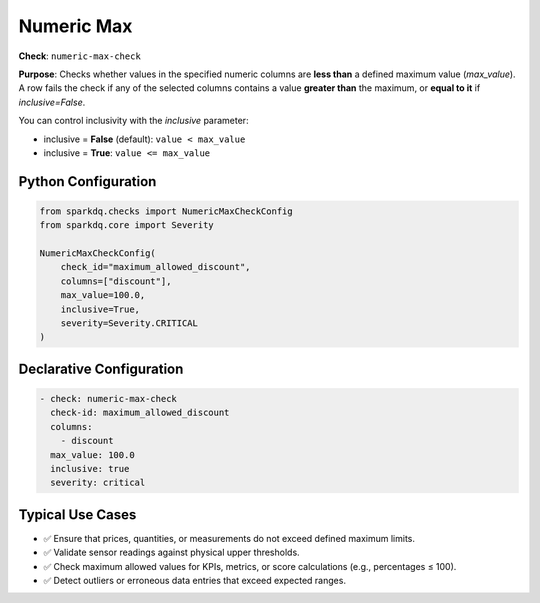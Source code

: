 .. _numeric-max-check:

Numeric Max
===========

**Check**: ``numeric-max-check``

**Purpose**:  
Checks whether values in the specified numeric columns are **less than** a defined maximum value (`max_value`).  
A row fails the check if any of the selected columns contains a value **greater than** the maximum, or **equal to it** if `inclusive=False`.

You can control inclusivity with the `inclusive` parameter:

- inclusive = **False** (default): ``value < max_value``
- inclusive = **True**: ``value <= max_value``

Python Configuration
--------------------

.. code-block:: python

   from sparkdq.checks import NumericMaxCheckConfig
   from sparkdq.core import Severity

   NumericMaxCheckConfig(
       check_id="maximum_allowed_discount",
       columns=["discount"],
       max_value=100.0,
       inclusive=True,
       severity=Severity.CRITICAL
   )

Declarative Configuration
-------------------------

.. code-block:: yaml

    - check: numeric-max-check
      check-id: maximum_allowed_discount
      columns:
        - discount
      max_value: 100.0
      inclusive: true
      severity: critical

Typical Use Cases
-----------------

* ✅ Ensure that prices, quantities, or measurements do not exceed defined maximum limits.
* ✅ Validate sensor readings against physical upper thresholds.
* ✅ Check maximum allowed values for KPIs, metrics, or score calculations (e.g., percentages ≤ 100).
* ✅ Detect outliers or erroneous data entries that exceed expected ranges.
